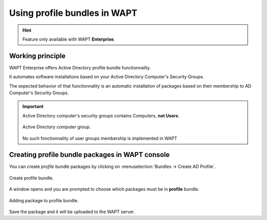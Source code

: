 .. Reminder for header structure:
   Niveau 1: ====================
   Niveau 2: --------------------
   Niveau 3: ++++++++++++++++++++
   Niveau 4: """"""""""""""""""""
   Niveau 5: ^^^^^^^^^^^^^^^^^^^^

.. meta::
  :description: Using profile packages in WAPT
  :keywords: WAPT, console, profile, Active Directory

.. _wapt_profile_bundles:

.. versionadded:: 1.7 Enterprise

Using profile bundles in WAPT
===========================================

.. hint::

  Feature only available with WAPT **Enterprise**.


Working principle
-----------------

WAPT Enterprise offers Active Directory profile bundle functionnality.

It automates software installations based on your Active Directory Computer's Security Groups.

The expected behavior of that functionnality is an automatic installation of packages based
on their membership to AD Computer's Security Groups.

.. important::

    Active Directory computer's security groups contains Computers, **not Users**.

    .. figure:: profile-bundle/wapt-profile-bundle-computer-groups.png
      :align: center
      :alt: Active Directory computer group.

      Active Directory computer group.


    No such fonctionnality of user groups membership is implemented in WAPT


Creating profile bundle packages in WAPT console
-----------------------------------------------------

You can create *profile* bundle packages by clicking on :menuselection:`Bundles -> Create AD Profile`.

.. figure:: profile-bundle/wapt-profile-bundle-create-group1.png
  :align: center
  :alt: Right-click on OU to create unit bundle

  Create profile bundle.

A window opens and you are prompted to choose which packages
must be in **profile** bundle.

.. figure:: profile-bundle/wapt-profile-bundle-create-group2.png
  :align: center
  :alt: Adding packages to unit bundle

  Adding package to profile bundle.

Save the package and it will be uploaded to the WAPT server.
